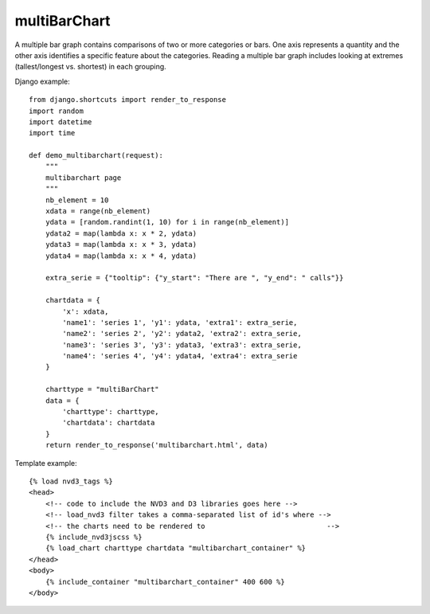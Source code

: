 
.. _multiBarChart-model:

multiBarChart
-------------

A multiple bar graph contains comparisons of two or more categories or bars.
One axis represents a quantity and the other axis identifies a specific feature
about the categories. Reading a multiple bar graph includes looking at extremes
(tallest/longest vs. shortest) in each grouping.

.. image:: ../_static/screenshot/multiBarChart.png

Django example::

    from django.shortcuts import render_to_response
    import random
    import datetime
    import time

    def demo_multibarchart(request):
        """
        multibarchart page
        """
        nb_element = 10
        xdata = range(nb_element)
        ydata = [random.randint(1, 10) for i in range(nb_element)]
        ydata2 = map(lambda x: x * 2, ydata)
        ydata3 = map(lambda x: x * 3, ydata)
        ydata4 = map(lambda x: x * 4, ydata)

        extra_serie = {"tooltip": {"y_start": "There are ", "y_end": " calls"}}

        chartdata = {
            'x': xdata,
            'name1': 'series 1', 'y1': ydata, 'extra1': extra_serie,
            'name2': 'series 2', 'y2': ydata2, 'extra2': extra_serie,
            'name3': 'series 3', 'y3': ydata3, 'extra3': extra_serie,
            'name4': 'series 4', 'y4': ydata4, 'extra4': extra_serie
        }

        charttype = "multiBarChart"
        data = {
            'charttype': charttype,
            'chartdata': chartdata
        }
        return render_to_response('multibarchart.html', data)

Template example::

    {% load nvd3_tags %}
    <head>
        <!-- code to include the NVD3 and D3 libraries goes here -->
        <!-- load_nvd3 filter takes a comma-separated list of id's where -->
        <!-- the charts need to be rendered to                             -->
        {% include_nvd3jscss %}
        {% load_chart charttype chartdata "multibarchart_container" %}
    </head>
    <body>
        {% include_container "multibarchart_container" 400 600 %}
    </body>
